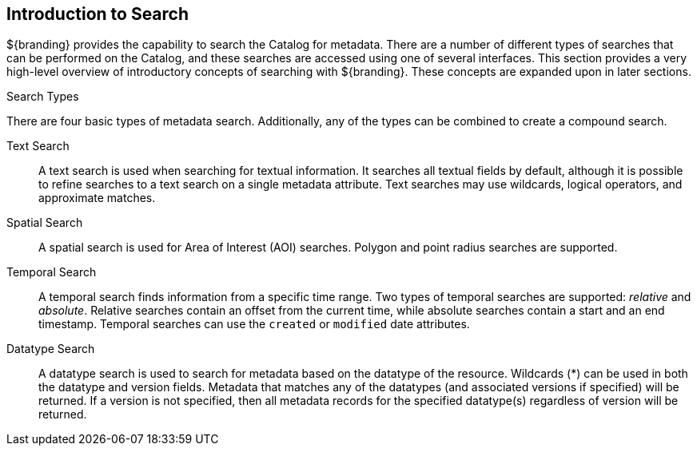 :type: coreConcept
:priority: 00
:section: Core Concepts
:status: published
:title: Introduction to Search
:order: 00

== {title}

${branding} provides the capability to search the Catalog for metadata.
There are a number of different types of searches that can be performed on the Catalog, and these searches are accessed using one of several interfaces.
This section provides a very high-level overview of introductory concepts of searching with ${branding}.
These concepts are expanded upon in later sections.

.Search Types
There are four basic types of metadata search.
Additionally, any of the types can be combined to create a compound search.

Text Search:: A text search is used when searching for textual information.
It searches all textual fields by default, although it is possible to refine searches to a text search on a single metadata attribute.
Text searches may use wildcards, logical operators, and approximate matches.

Spatial Search:: A spatial search is used for Area of Interest (AOI) searches.
Polygon and point radius searches are supported.

Temporal Search:: A temporal search finds information from a specific time range.
Two types of temporal searches are supported: _relative_ and _absolute_.
Relative searches contain an offset from the current time, while absolute searches contain a start and an end timestamp.
Temporal searches can use the `created` or `modified` date attributes.

Datatype Search:: A datatype search is used to search for metadata based on the datatype of the resource.
Wildcards (*) can be used in both the datatype and version fields.
Metadata that matches any of the datatypes (and associated versions if specified) will be returned.
If a version is not specified, then all metadata records for the specified datatype(s) regardless of version will be returned.
